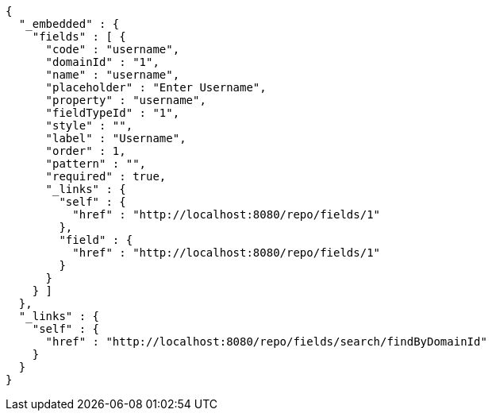 [source,options="nowrap"]
----
{
  "_embedded" : {
    "fields" : [ {
      "code" : "username",
      "domainId" : "1",
      "name" : "username",
      "placeholder" : "Enter Username",
      "property" : "username",
      "fieldTypeId" : "1",
      "style" : "",
      "label" : "Username",
      "order" : 1,
      "pattern" : "",
      "required" : true,
      "_links" : {
        "self" : {
          "href" : "http://localhost:8080/repo/fields/1"
        },
        "field" : {
          "href" : "http://localhost:8080/repo/fields/1"
        }
      }
    } ]
  },
  "_links" : {
    "self" : {
      "href" : "http://localhost:8080/repo/fields/search/findByDomainId"
    }
  }
}
----